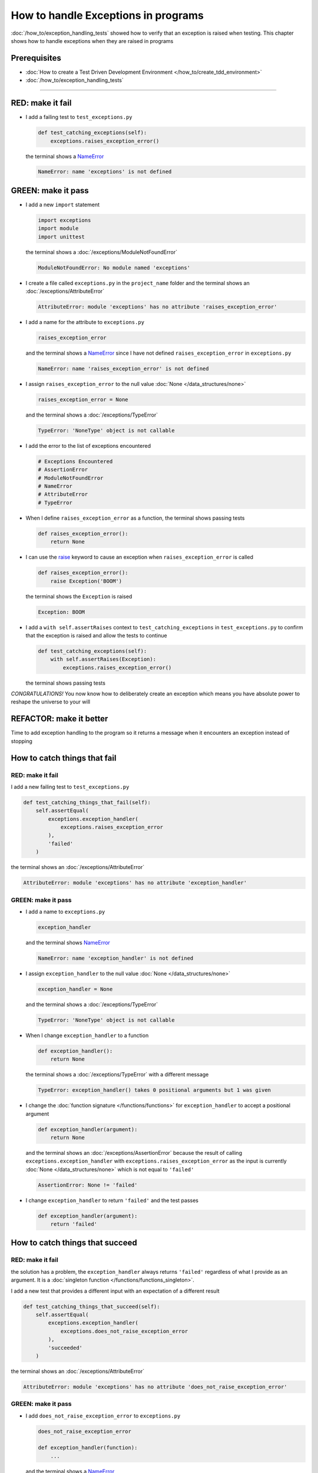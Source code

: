 
#####################################
How to handle Exceptions in programs
#####################################

:doc:`/how_to/exception_handling_tests` showed how to verify that an exception is raised when testing. This chapter shows how to handle exceptions when they are raised in programs

*************************
Prerequisites
*************************

* :doc:`How to create a Test Driven Development Environment </how_to/create_tdd_environment>`
* :doc:`/how_to/exception_handling_tests`

----

*************************
RED: make it fail
*************************

* I add a failing test to ``test_exceptions.py``

  .. code-block:: python

    def test_catching_exceptions(self):
        exceptions.raises_exception_error()

  the terminal shows a `NameError <https://docs.python.org/3/library/exceptions.html?highlight=exceptions#NameError>`_

  .. code-block:: python

    NameError: name 'exceptions' is not defined

*************************
GREEN: make it pass
*************************

* I add a new ``import`` statement

  .. code-block:: python

    import exceptions
    import module
    import unittest

  the terminal shows a :doc:`/exceptions/ModuleNotFoundError`

  .. code-block:: python

    ModuleNotFoundError: No module named 'exceptions'

* I create a file called ``exceptions.py`` in the ``project_name`` folder and the terminal shows an :doc:`/exceptions/AttributeError`

  .. code-block:: python

    AttributeError: module 'exceptions' has no attribute 'raises_exception_error'

* I add a name for the attribute to ``exceptions.py``

  .. code-block:: python

    raises_exception_error

  and the terminal shows a `NameError <https://docs.python.org/3/library/exceptions.html?highlight=exceptions#NameError>`_ since I have not defined ``raises_exception_error`` in ``exceptions.py``

  .. code-block:: python

    NameError: name 'raises_exception_error' is not defined

* I assign ``raises_exception_error`` to the null value :doc:`None </data_structures/none>`

  .. code-block:: python

    raises_exception_error = None

  and the terminal shows a :doc:`/exceptions/TypeError`

  .. code-block:: python

    TypeError: 'NoneType' object is not callable

* I add the error to the list of exceptions encountered

  .. code-block:: python

    # Exceptions Encountered
    # AssertionError
    # ModuleNotFoundError
    # NameError
    # AttributeError
    # TypeError

* When I define ``raises_exception_error`` as a function, the terminal shows passing tests

  .. code-block:: python

    def raises_exception_error():
        return None

* I can use the `raise <https://docs.python.org/3/reference/simple_stmts.html#the-raise-statement>`_ keyword to cause an exception when ``raises_exception_error`` is called

  .. code-block:: python

    def raises_exception_error():
        raise Exception('BOOM')

  the terminal shows the ``Exception`` is raised

  .. code-block:: python

    Exception: BOOM

* I add a ``with self.assertRaises`` context to ``test_catching_exceptions`` in ``test_exceptions.py`` to confirm that the exception is raised and allow the tests to continue

  .. code-block:: python

    def test_catching_exceptions(self):
        with self.assertRaises(Exception):
            exceptions.raises_exception_error()

  the terminal shows passing tests

*CONGRATULATIONS!*
You now know how to deliberately create an exception which means you have absolute power to reshape the universe to your will

*************************
REFACTOR: make it better
*************************

Time to add exception handling to the program so it returns a message when it encounters an exception instead of stopping


******************************
How to catch things that fail
******************************

RED: make it fail
==================

I add a new failing test to ``test_exceptions.py``

.. code-block:: python

  def test_catching_things_that_fail(self):
      self.assertEqual(
          exceptions.exception_handler(
              exceptions.raises_exception_error
          ),
          'failed'
      )

the terminal shows an :doc:`/exceptions/AttributeError`

.. code-block::

  AttributeError: module 'exceptions' has no attribute 'exception_handler'

GREEN: make it pass
====================

* I add a name to ``exceptions.py``

  .. code-block:: python

    exception_handler

  and the terminal shows `NameError <https://docs.python.org/3/library/exceptions.html?highlight=exceptions#NameError>`_

  .. code-block:: python

    NameError: name 'exception_handler' is not defined

* I assign ``exception_handler`` to the null value :doc:`None </data_structures/none>`

  .. code-block:: python

    exception_handler = None

  and the terminal shows a :doc:`/exceptions/TypeError`

  .. code-block:: python

    TypeError: 'NoneType' object is not callable

* When I change ``exception_handler`` to a function

  .. code-block:: python

    def exception_handler():
        return None

  the terminal shows a :doc:`/exceptions/TypeError` with a different message

  .. code-block:: python

    TypeError: exception_handler() takes 0 positional arguments but 1 was given

* I change the :doc:`function signature </functions/functions>` for ``exception_handler`` to accept a positional argument

  .. code-block:: python

    def exception_handler(argument):
        return None

  and the terminal shows an :doc:`/exceptions/AssertionError` because the result of calling ``exceptions.exception_handler`` with ``exceptions.raises_exception_error`` as the input is currently :doc:`None </data_structures/none>` which is not equal to ``'failed'``

  .. code-block:: python

    AssertionError: None != 'failed'

* I change ``exception_handler`` to return ``'failed'`` and the test passes

  .. code-block:: python

    def exception_handler(argument):
        return 'failed'

*********************************
How to catch things that succeed
*********************************

RED: make it fail
==================

the solution has a problem, the ``exception_handler`` always returns ``'failed'`` regardless of what I provide as an argument. It is a :doc:`singleton function </functions/functions_singleton>`.

I add a new test that provides a different input with an expectation of a different result

.. code-block:: python

  def test_catching_things_that_succeed(self):
      self.assertEqual(
          exceptions.exception_handler(
              exceptions.does_not_raise_exception_error
          ),
          'succeeded'
      )

the terminal shows an :doc:`/exceptions/AttributeError`

.. code-block:: python

  AttributeError: module 'exceptions' has no attribute 'does_not_raise_exception_error'

GREEN: make it pass
====================

* I add ``does_not_raise_exception_error`` to ``exceptions.py``

  .. code-block:: python

    does_not_raise_exception_error

    def exception_handler(function):
        ...

  and the terminal shows a `NameError <https://docs.python.org/3/library/exceptions.html?highlight=exceptions#NameError>`_

  .. code-block:: python

    NameError: name 'does_not_raise_exception_error' is not defined

* I assign ``does_not_raise_exception_error`` to the null value :doc:`None </data_structures/none>`

  .. code-block:: python

    does_not_raise_exception_error = None

  and the terminal shows an :doc:`/exceptions/AssertionError` because the value returned by ``exceptions.exception_handler`` when given ``exceptions.does_not_raise_exception_error`` as input is ``'failed'`` which is not equal to ``'succeeded'``

  .. code-block::

    AssertionError: 'failed' != 'succeeded'

  To practice handling exceptions, I want the ``exception_handler`` function to return a different result based on the exceptions that occur within it

* I make ``exception_handler`` in ``exceptions.py`` call a function it receives as input

  .. code-block:: python

    def exception_handler(function):
        return function()

  the terminal shows a :doc:`/exceptions/TypeError` because ``does_not_raise_exception_error`` is not  `callable <https://docs.python.org/3/glossary.html#term-callable>`_

  .. code-block:: python

    function = None

        def exception_handler(function):
    >       return function()
    E       TypeError: 'NoneType' object is not callable

* I change ``does_not_raise_exception_error`` to a function to make it `callable <https://docs.python.org/3/glossary.html#term-callable>`_

  .. code-block:: python

    def does_not_raise_exception_error():
        return None

  the terminal shows an :doc:`/exceptions/AssertionError`

  .. code-block:: python

    AssertionError: None != 'succeeded'

  - The ``exception_handler`` :doc:`function </functions/functions>` returns the result of calling the :doc:`function </functions/functions>` it receives as input
  - When I call ``exceptions.exception_handler`` with ``exceptions.does_not_raise_exception_error`` as input, it calls the :doc:`function </functions/functions>` and returns the result
  - the result of calling ``exceptions.does_not_raise_exception_error`` is currently :doc:`None </data_structures/none>` which is not equal to ``'succeeded'`` so the expectation of the test is not met

*****************************************
How to use try...except...else
*****************************************

`try...except...else <https://docs.python.org/3/reference/compound_stmts.html#the-try-statement>`_ statements are used to catch/handle exceptions in Python. This allows the program to make a decision when it encounters an Exception instead of ending execution.

I add a `try...except...else <https://docs.python.org/3/reference/compound_stmts.html#the-try-statement>`_ statement to ``exception_handler`` in ``exceptions.py`` to handle exceptions

.. code-block:: python

  def exception_handler(function):
      try:
          function()
      except Exception:
          return 'failed'
      else:
          return 'succeeded'

the terminal shows passing tests

I think of the  `try...except...else <https://docs.python.org/3/reference/compound_stmts.html#the-try-statement>`_ statement as

* ``try`` **this**
* ``except Exception`` - when **this** raises an ``Exception`` do something
* ``else`` - when **this** does not raise an ``Exception`` do something else

In this case

* ``try`` **calling** ``function()``
* ``except Exception`` - when **calling** ``function()`` raises an ``Exception`` return ``'failed'``
* ``else`` - when **calling** ``function()`` does not raise an ``Exception`` return ``'succeeded'``


*****************************************
How to use try...except...else...finally
*****************************************

There is an extra clause in the `try <https://docs.python.org/3/reference/compound_stmts.html#the-try-statement>`_ statement called ``finally``. Anything in the ``finally`` clause is always run, regardless of what happens in the ``try...except...else`` blocks

RED: make it fail
=========================

I add a failing test to ``test_exceptions.py``

.. code-block:: python

  def test_finally_always_returns(self):
      self.assertEqual(
          exceptions.always_returns(
              exceptions.does_not_raise_exception_error
          ),
          "always returns this"
      )

the terminal shows an :doc:`/exceptions/AttributeError`

.. code-block:: python

  AttributeError: module 'exceptions' has no attribute 'always_returns'

GREEN: make it pass
=========================

* I add a name to ``exceptions.py``

  .. code-block:: python

    always_returns

  and the terminal shows a `NameError <https://docs.python.org/3/library/exceptions.html?highlight=exceptions#NameError>`_

  .. code-block:: python

    NameError: name 'always_returns' is not defined

* I assign the name to :doc:`None </data_structures/none>`

  .. code-block:: python

    always_returns = None

  and the terminal shows a :doc:`/exceptions/TypeError`

  .. code-block:: python

    TypeError: 'NoneType' object is not callable

* I redefine ``always_returns`` as a function

  .. code-block:: python

    def always_returns():
        return None

  and the terminal shows another :doc:`/exceptions/TypeError` but with a different message

  .. code-block:: python

    TypeError: always_returns() takes 0 positional arguments but 1 was given

* I change the signature of ``always_returns`` to accept a function, and return the result of calling it

  .. code-block:: python

    def always_returns(function):
        return function()

  the terminal shows an :doc:`/exceptions/AssertionError` because ``exceptions.always_returns`` returns the value of calling ``does_not_raise_exception_error`` which is :doc:`None </data_structures/none>` and is not equal to the expectation in the test which is ``'always returns this'``

  .. code-block:: python

    AssertionError: None != 'always returns this'

* I add exception handling using ``try...except...else``

  .. code-block:: python

    def always_returns(function):
        try:
            function()
        except Exception:
            return 'failed'
        else:
            return 'succeeded'

  the terminal shows an :doc:`/exceptions/AssertionError` with a different message. ``always returns this`` returns ``'succeeded'`` since no exception is raised when it calls ``does_not_raise_exception_error`` and ``'succeeded'`` is not equal to ``'always returns this'``

  .. code-block::

    AssertionError: 'succeeded' != 'always returns this'

* I can try adding another return statement to the function to see if that would work

  .. code-block:: python

    def always_returns(function):
        try:
            function()
        except Exception:
            return 'failed'
        else:
            return 'succeeded'
        return 'always returns this'

  no change, the terminal still has the same error. In Python the ``return`` statement is the last thing run in the function. Anything written after a ``return`` statement is ignored, ``always_returns`` currently returns ``succeeded`` from the ``else`` block and ignores the return statement below it

* I have to add a ``finally`` clause to force it to ignore the other return statements and only return what I want

  .. code-block:: python

    def always_returns(function):
        try:
            function()
        except Exception:
            return 'failed'
        else:
            return 'succeeded'
        finally:
            return 'always returns this'

  the terminal shows passing tests. The ``finally`` clause is always run regardless of what happens in the ``try..except..else`` blocks

* I add one more test to show that the code in the ``finally`` block will always run

  .. code-block:: python

    def test_finally_always_returns(self):
        self.assertEqual(
            exceptions.always_returns(
                exceptions.does_not_raise_exception_error
            ),
            "always returns this"
        )
        self.assertEqual(
            exceptions.always_returns(
                exceptions.raises_exception_error
            ),
            'succeeded'
        )

  the terminal shows an :doc:`/exceptions/AssertionError`

  .. code-block:: python

    AssertionError: 'always returns this' != 'succeeded'

* I change ``'succeeded'`` to match the expected value

  .. code-block:: python

    def test_finally_always_returns(self):
        self.assertEqual(
            exceptions.always_returns(
                exceptions.does_not_raise_exception_error
            ),
            "always returns this"
        )
        self.assertEqual(
            exceptions.always_returns(
                exceptions.raises_exception_error
            ),
            "always returns this"
        )

  and the test passes

.. NOTE::

  ``always_returns`` could have been defined as a ``singleton`` :doc:`function </functions/functions>` and the tests would still pass, but would not show how to use ``try...except...else...finally`` ::

      def always_returns(function):
          return 'always returns this'

----

CONGRATULATIONS
Your python powers are growing, you have seen

* how to deliberately raise exceptions
* how to verify that exceptions are raised
* how to handle exceptions when they occur

You also encountered the following exceptions

* :doc:`/exceptions/AssertionError`
* :doc:`/exceptions/ModuleNotFoundError`
* `NameError <https://docs.python.org/3/library/exceptions.html?highlight=exceptions#NameError>`_
* :doc:`/exceptions/AttributeError`
* :doc:`/exceptions/TypeError`

.. admonition:: do you want to

  * `read more about the try statement <https://docs.python.org/3/reference/compound_stmts.html#the-try-statement>`_
  *  `read more about exception handling <https://docs.python.org/3/tutorial/errors.html?highlight=try%20except#handling-exceptions>`_

----

:doc:`/code/code_exception_handling`